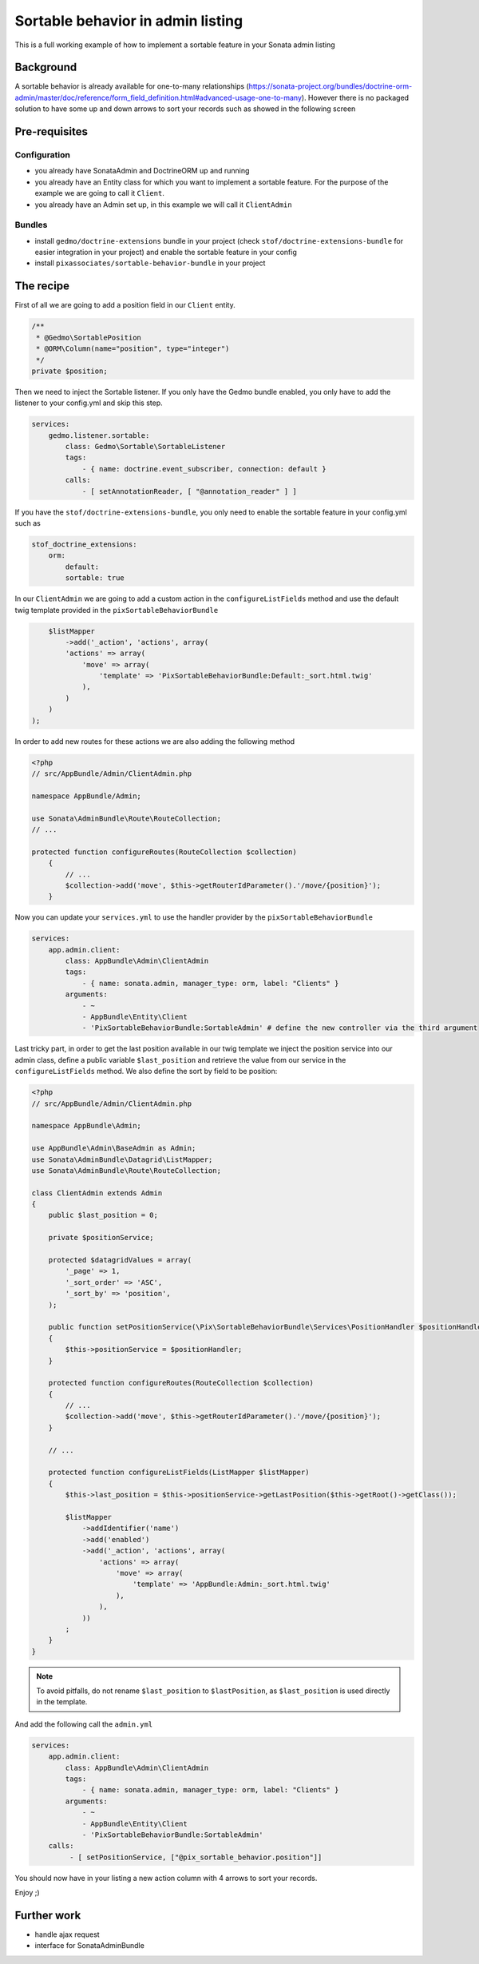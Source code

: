 Sortable behavior in admin listing
==================================

This is a full working example of how to implement a sortable feature in your Sonata admin listing

Background
----------

A sortable behavior is already available for one-to-many relationships (https://sonata-project.org/bundles/doctrine-orm-admin/master/doc/reference/form_field_definition.html#advanced-usage-one-to-many).
However there is no packaged solution to have some up and down arrows to sort
your records such as showed in the following screen

.. figure:: ../images/admin_sortable_listing.png
   :align: center
   :alt: Sortable listing
   :width: 700px


Pre-requisites
--------------

Configuration
^^^^^^^^^^^^^
- you already have SonataAdmin and DoctrineORM up and running
- you already have an Entity class for which you want to implement a sortable feature. For the purpose of the example we are going to call it ``Client``.
- you already have an Admin set up, in this example we will call it ``ClientAdmin``

Bundles
^^^^^^^
- install ``gedmo/doctrine-extensions`` bundle in your project (check ``stof/doctrine-extensions-bundle`` for easier integration in your project) and enable the sortable feature in your config
- install ``pixassociates/sortable-behavior-bundle`` in your project


The recipe
----------

First of all we are going to add a position field in our ``Client`` entity.

.. code-block:: php

    /**
     * @Gedmo\SortablePosition
     * @ORM\Column(name="position", type="integer")
     */
    private $position;


Then we need to inject the Sortable listener. If you only have the Gedmo bundle enabled, you only have to add the listener to your config.yml and skip this step.

.. code-block:: yaml

    services:
        gedmo.listener.sortable:
            class: Gedmo\Sortable\SortableListener
            tags:
                - { name: doctrine.event_subscriber, connection: default }
            calls:
                - [ setAnnotationReader, [ "@annotation_reader" ] ]


If you have the ``stof/doctrine-extensions-bundle``, you only need to enable the sortable
feature in your config.yml such as

.. code-block:: yaml

	stof_doctrine_extensions:
	    orm:
	        default:
                sortable: true


In our ``ClientAdmin`` we are going to add a custom action in the ``configureListFields`` method
and use the default twig template provided in the ``pixSortableBehaviorBundle``

.. code-block:: php

	$listMapper
	    ->add('_action', 'actions', array(
            'actions' => array(
                'move' => array(
                    'template' => 'PixSortableBehaviorBundle:Default:_sort.html.twig'
                ),
            )
        )
    );


In order to add new routes for these actions we are also adding the following method

.. code-block:: php

    <?php
    // src/AppBundle/Admin/ClientAdmin.php

    namespace AppBundle/Admin;

    use Sonata\AdminBundle\Route\RouteCollection;
    // ...

    protected function configureRoutes(RouteCollection $collection)
	{
	    // ...
	    $collection->add('move', $this->getRouterIdParameter().'/move/{position}');
	}

Now you can update your ``services.yml`` to use the handler provider by the ``pixSortableBehaviorBundle``

.. code-block:: yaml

	services:
	    app.admin.client:
	        class: AppBundle\Admin\ClientAdmin
	        tags:
	            - { name: sonata.admin, manager_type: orm, label: "Clients" }
	        arguments:
	            - ~
	            - AppBundle\Entity\Client
	            - 'PixSortableBehaviorBundle:SortableAdmin' # define the new controller via the third argument

Last tricky part, in order to get the last position available in our twig template
we inject the position service into our admin class, define a public variable ``$last_position``
and retrieve the value from our service in the ``configureListFields`` method. We
also define the sort by field to be position:

.. code-block:: php

    <?php
    // src/AppBundle/Admin/ClientAdmin.php

    namespace AppBundle\Admin;

    use AppBundle\Admin\BaseAdmin as Admin;
    use Sonata\AdminBundle\Datagrid\ListMapper;
    use Sonata\AdminBundle\Route\RouteCollection;

    class ClientAdmin extends Admin
    {
        public $last_position = 0;

        private $positionService;

        protected $datagridValues = array(
            '_page' => 1,
            '_sort_order' => 'ASC',
            '_sort_by' => 'position',
        );

        public function setPositionService(\Pix\SortableBehaviorBundle\Services\PositionHandler $positionHandler)
        {
            $this->positionService = $positionHandler;
        }

        protected function configureRoutes(RouteCollection $collection)
        {
            // ...
            $collection->add('move', $this->getRouterIdParameter().'/move/{position}');
        }

        // ...

        protected function configureListFields(ListMapper $listMapper)
        {
            $this->last_position = $this->positionService->getLastPosition($this->getRoot()->getClass());

            $listMapper
                ->addIdentifier('name')
                ->add('enabled')
                ->add('_action', 'actions', array(
                    'actions' => array(
                        'move' => array(
                            'template' => 'AppBundle:Admin:_sort.html.twig'
                        ),
                    ),
                ))
            ;
        }
    }

.. note::

   To avoid pitfalls, do not rename ``$last_position`` to ``$lastPosition``, as ``$last_position`` is used directly in the template.

And add the following call the ``admin.yml``

.. code-block:: yaml

	services:
	    app.admin.client:
	        class: AppBundle\Admin\ClientAdmin
	        tags:
	            - { name: sonata.admin, manager_type: orm, label: "Clients" }
	        arguments:
	            - ~
	            - AppBundle\Entity\Client
	            - 'PixSortableBehaviorBundle:SortableAdmin'
            calls:
                 - [ setPositionService, ["@pix_sortable_behavior.position"]]

You should now have in your listing a new action column with 4 arrows to sort your records.

Enjoy ;)

Further work
------------

* handle ajax request
* interface for SonataAdminBundle
